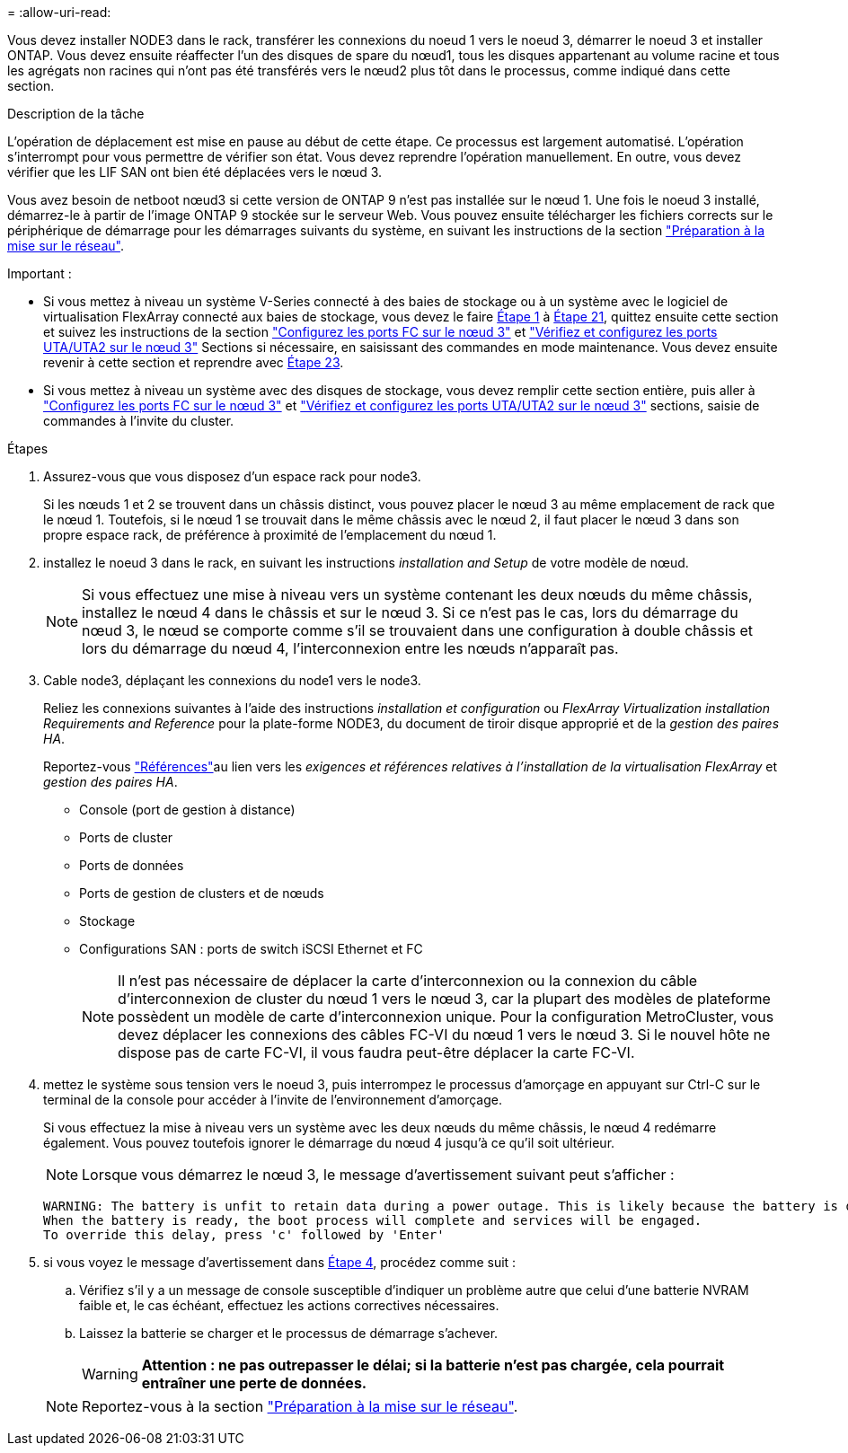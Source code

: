 = 
:allow-uri-read: 


Vous devez installer NODE3 dans le rack, transférer les connexions du noeud 1 vers le noeud 3, démarrer le noeud 3 et installer ONTAP. Vous devez ensuite réaffecter l'un des disques de spare du nœud1, tous les disques appartenant au volume racine et tous les agrégats non racines qui n'ont pas été transférés vers le nœud2 plus tôt dans le processus, comme indiqué dans cette section.

.Description de la tâche
L'opération de déplacement est mise en pause au début de cette étape. Ce processus est largement automatisé. L'opération s'interrompt pour vous permettre de vérifier son état. Vous devez reprendre l'opération manuellement. En outre, vous devez vérifier que les LIF SAN ont bien été déplacées vers le nœud 3.

Vous avez besoin de netboot nœud3 si cette version de ONTAP 9 n'est pas installée sur le nœud 1. Une fois le noeud 3 installé, démarrez-le à partir de l'image ONTAP 9 stockée sur le serveur Web. Vous pouvez ensuite télécharger les fichiers corrects sur le périphérique de démarrage pour les démarrages suivants du système, en suivant les instructions de la section link:prepare_for_netboot.html["Préparation à la mise sur le réseau"].

.Important :
* Si vous mettez à niveau un système V-Series connecté à des baies de stockage ou à un système avec le logiciel de virtualisation FlexArray connecté aux baies de stockage, vous devez le faire <<auto_install3_step1,Étape 1>> à <<auto_install3_step21,Étape 21>>, quittez ensuite cette section et suivez les instructions de la section link:set_fc_or_uta_uta2_config_on_node3.html#configure-fc-ports-on-node3["Configurez les ports FC sur le nœud 3"] et link:set_fc_or_uta_uta2_config_on_node3.html#check-and-configure-utauta2-ports-on-node3["Vérifiez et configurez les ports UTA/UTA2 sur le nœud 3"] Sections si nécessaire, en saisissant des commandes en mode maintenance. Vous devez ensuite revenir à cette section et reprendre avec <<auto_install3_step23,Étape 23>>.
* Si vous mettez à niveau un système avec des disques de stockage, vous devez remplir cette section entière, puis aller à link:set_fc_or_uta_uta2_config_on_node3.html#configure-fc-ports-on-node3["Configurez les ports FC sur le nœud 3"] et link:set_fc_or_uta_uta2_config_on_node3.html#check-and-configure-utauta2-ports-on-node3["Vérifiez et configurez les ports UTA/UTA2 sur le nœud 3"] sections, saisie de commandes à l'invite du cluster.


.Étapes
. [[auto_install3_step1]]Assurez-vous que vous disposez d'un espace rack pour node3.
+
Si les nœuds 1 et 2 se trouvent dans un châssis distinct, vous pouvez placer le nœud 3 au même emplacement de rack que le nœud 1. Toutefois, si le nœud 1 se trouvait dans le même châssis avec le nœud 2, il faut placer le nœud 3 dans son propre espace rack, de préférence à proximité de l'emplacement du nœud 1.

. [[auto_install3_step2]]installez le noeud 3 dans le rack, en suivant les instructions _installation and Setup_ de votre modèle de nœud.
+

NOTE: Si vous effectuez une mise à niveau vers un système contenant les deux nœuds du même châssis, installez le nœud 4 dans le châssis et sur le nœud 3. Si ce n'est pas le cas, lors du démarrage du nœud 3, le nœud se comporte comme s'il se trouvaient dans une configuration à double châssis et lors du démarrage du nœud 4, l'interconnexion entre les nœuds n'apparaît pas.

. [[auto_install3_step3]]Cable node3, déplaçant les connexions du node1 vers le node3.
+
Reliez les connexions suivantes à l'aide des instructions _installation et configuration_ ou _FlexArray Virtualization installation Requirements and Reference_ pour la plate-forme NODE3, du document de tiroir disque approprié et de la _gestion des paires HA_.

+
Reportez-vous link:other_references.html["Références"]au lien vers les _exigences et références relatives à l'installation de la virtualisation FlexArray_ et _gestion des paires HA_.

+
** Console (port de gestion à distance)
** Ports de cluster
** Ports de données
** Ports de gestion de clusters et de nœuds
** Stockage
** Configurations SAN : ports de switch iSCSI Ethernet et FC
+

NOTE: Il n'est pas nécessaire de déplacer la carte d'interconnexion ou la connexion du câble d'interconnexion de cluster du nœud 1 vers le nœud 3, car la plupart des modèles de plateforme possèdent un modèle de carte d'interconnexion unique. Pour la configuration MetroCluster, vous devez déplacer les connexions des câbles FC-VI du nœud 1 vers le nœud 3. Si le nouvel hôte ne dispose pas de carte FC-VI, il vous faudra peut-être déplacer la carte FC-VI.



. [[auto_install3_step4]]mettez le système sous tension vers le noeud 3, puis interrompez le processus d'amorçage en appuyant sur Ctrl-C sur le terminal de la console pour accéder à l'invite de l'environnement d'amorçage.
+
Si vous effectuez la mise à niveau vers un système avec les deux nœuds du même châssis, le nœud 4 redémarre également. Vous pouvez toutefois ignorer le démarrage du nœud 4 jusqu'à ce qu'il soit ultérieur.

+

NOTE: Lorsque vous démarrez le nœud 3, le message d'avertissement suivant peut s'afficher :

+
....
WARNING: The battery is unfit to retain data during a power outage. This is likely because the battery is discharged but could be due to other temporary conditions.
When the battery is ready, the boot process will complete and services will be engaged.
To override this delay, press 'c' followed by 'Enter'
....
. [[auto_install3_step5]]si vous voyez le message d'avertissement dans <<auto_install3_step4,Étape 4>>, procédez comme suit :
+
.. Vérifiez s'il y a un message de console susceptible d'indiquer un problème autre que celui d'une batterie NVRAM faible et, le cas échéant, effectuez les actions correctives nécessaires.
.. Laissez la batterie se charger et le processus de démarrage s'achever.
+

WARNING: *Attention : ne pas outrepasser le délai; si la batterie n'est pas chargée, cela pourrait entraîner une perte de données.*

+

NOTE: Reportez-vous à la section link:prepare_for_netboot.html["Préparation à la mise sur le réseau"].




